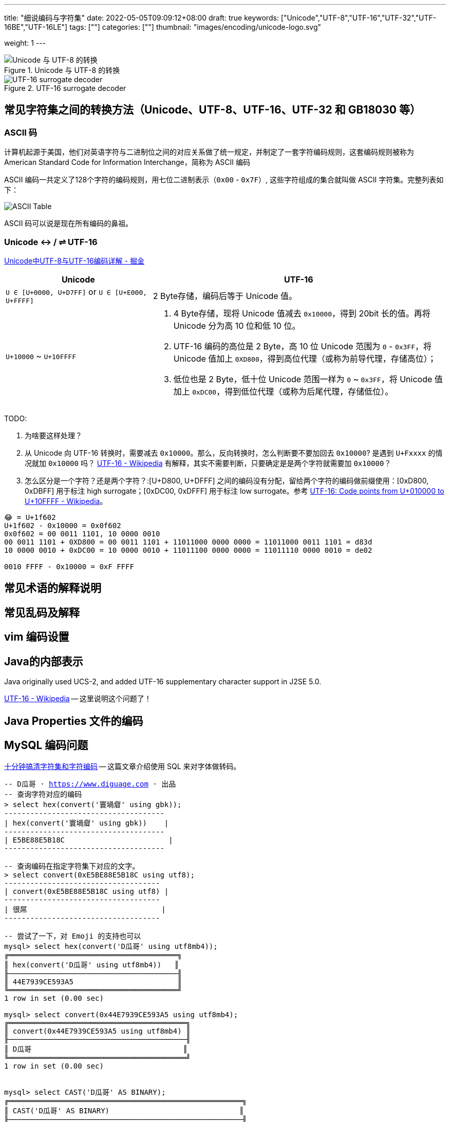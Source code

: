 ---
title: "细说编码与字符集"
date: 2022-05-05T09:09:12+08:00
draft: true
keywords: ["Unicode","UTF-8","UTF-16","UTF-32","UTF-16BE","UTF-16LE"]
tags: [""]
categories: [""]
thumbnail: "images/encoding/unicode-logo.svg"

weight: 1
---

:icons: font
:source-highlighter: pygments
:pygments-style: monokai
:pygments-linenums-mode: table
// :source_attr: indent=0,subs="attributes,verbatim,quotes,macros"
:source_attr: indent=0,subs="verbatim,macros"
:image_attr: align=center

image::/images/encoding/utf8-encoding-scheme.svg[title="Unicode 与 UTF-8 的转换",alt="Unicode 与 UTF-8 的转换",{image_attr}]


image::/images/encoding/utf16-surrogate-decoder.png[title="UTF-16 surrogate decoder",alt="UTF-16 surrogate decoder",{image_attr}]


==  常见字符集之间的转换方法（Unicode、UTF-8、UTF-16、UTF-32 和 GB18030 等）

=== ASCII 码

计算机起源于美国，他们对英语字符与二进制位之间的对应关系做了统一规定，并制定了一套字符编码规则，这套编码规则被称为 American Standard Code for Information Interchange，简称为 ASCII 编码

ASCII 编码一共定义了128个字符的编码规则，用七位二进制表示（`0x00` - `0x7F`）, 这些字符组成的集合就叫做 ASCII 字符集。完整列表如下：

image::/images/encoding/ascii-table.svg[alt="ASCII Table",{image_attr}]

ASCII 码可以说是现在所有编码的鼻祖。


=== Unicode ↔ / ⇌ UTF-16

https://juejin.cn/post/6844903590155272199[Unicode中UTF-8与UTF-16编码详解 - 掘金^]


[cols="1,2a"]
|===
|Unicode |UTF-16

| `U ∈ [U+0000, U+D7FF]` or `U ∈ [U+E000, U+FFFF]`
| 2 Byte存储，编码后等于 Unicode 值。

| `U+10000` ~ `U+10FFFF`
| 
. 4 Byte存储，现将 Unicode 值减去 `0x10000`，得到 20bit 长的值。再将 Unicode 分为高 10 位和低 10 位。
. UTF-16 编码的高位是 2 Byte，高 10 位 Unicode 范围为 `0` - `0x3FF`，将 Unicode 值加上 `0XD800`，得到高位代理（或称为前导代理，存储高位）；
. 低位也是 2 Byte，低十位 Unicode 范围一样为 `0` ~ `0x3FF`，将 Unicode 值加上 `0xDC00`，得到低位代理（或称为后尾代理，存储低位）。 
|===

TODO: 

. 为啥要这样处理？
. 从 Unicode 向 UTF-16 转换时，需要减去 `0x10000`。那么，反向转换时，怎么判断要不要加回去 `0x10000`? 是遇到 `U+Fxxxx` 的情况就加 `0x10000` 吗？ https://en.wikipedia.org/wiki/UTF-16[UTF-16 - Wikipedia^] 有解释，其实不需要判断，只要确定是是两个字符就需要加 `0x10000`？
. 怎么区分是一个字符？还是两个字符？:[U+D800, U+DFFF] 之间的编码没有分配，留给两个字符的编码做前缀使用：[0xD800, 0xDBFF] 用于标注 high surrogate；[0xDC00, 0xDFFF] 用于标注 low surrogate。参考 https://en.wikipedia.org/wiki/UTF-16#Code_points_from_U+010000_to_U+10FFFF[UTF-16: Code points from U+010000 to U+10FFFF - Wikipedia^]。

[source%nowrap,sql,{source_attr}]
----
😂 = U+1f602
U+1f602 - 0x10000 = 0x0f602
0x0f602 = 00 0011 1101, 10 0000 0010
00 0011 1101 + 0XD800 = 00 0011 1101 + 11011000 0000 0000 = 11011000 0011 1101 = d83d
10 0000 0010 + 0xDC00 = 10 0000 0010 + 11011100 0000 0000 = 11011110 0000 0010 = de02

0010 FFFF - 0x10000 = 0xF FFFF
----


== 常见术语的解释说明
== 常见乱码及解释
== vim 编码设置
== Java的内部表示

Java originally used UCS-2, and added UTF-16 supplementary character support in J2SE 5.0.

https://en.wikipedia.org/wiki/UTF-16[UTF-16 - Wikipedia^] -- 这里说明这个问题了！

== Java Properties 文件的编码

== MySQL 编码问题

http://cenalulu.github.io/linux/character-encoding/[十分钟搞清字符集和字符编码^] -- 这篇文章介绍使用 SQL 来对字体做转码。

[source%nowrap,sql,{source_attr}]
----
-- D瓜哥 · https://www.diguage.com · 出品
-- 查询字符对应的编码
> select hex(convert('寰堝睂' using gbk));
+-------------------------------------+
| hex(convert('寰堝睂' using gbk))    |
+-------------------------------------+
| E5BE88E5B18C                        |
+-------------------------------------+

-- 查询编码在指定字符集下对应的文字。
> select convert(0xE5BE88E5B18C using utf8);
+------------------------------------+
| convert(0xE5BE88E5B18C using utf8) |
+------------------------------------+
| 很屌                               |
+------------------------------------+

-- 尝试了一下，对 Emoji 的支持也可以
mysql> select hex(convert('D瓜哥' using utf8mb4));
╔═══════════════════════════════════════╗
║ hex(convert('D瓜哥' using utf8mb4))   ║
╟───────────────────────────────────────╢
║ 44E7939CE593A5                        ║
╚═══════════════════════════════════════╝
1 row in set (0.00 sec)

mysql> select convert(0x44E7939CE593A5 using utf8mb4);
╔═════════════════════════════════════════╗
║ convert(0x44E7939CE593A5 using utf8mb4) ║
╟─────────────────────────────────────────╢
║ D瓜哥                                   ║
╚═════════════════════════════════════════╝
1 row in set (0.00 sec)


mysql> select CAST('D瓜哥' AS BINARY);
╔══════════════════════════════════════════════════════╗
║ CAST('D瓜哥' AS BINARY)                              ║
╟──────────────────────────────────────────────────────╢
║ 0x44E7939CE593A5                                     ║
╚══════════════════════════════════════════════════════╝
1 row in set (0.00 sec)

-- 可以直接查字符的 Unicode 编码
mysql> select hex(convert('👍' using utf32));
╔═══════════════════════════════╗
║ hex(convert('?' using utf32)) ║
╟───────────────────────────────╢
║ 0001F44D                      ║
╚═══════════════════════════════╝
1 row in set (0.00 sec)
----

TODO: 怎样把字符转成二进制形式？

在 MySQL 中存入 Emoji 表情。

== JavaScript 编码

https://juejin.cn/post/6844903590155272199[Unicode中UTF-8与UTF-16编码详解 - 掘金^]

在JavaScript中，所有的string类型（或者被称为DOMString）都是使用UTF-16编码的。

== 字体的渲染方法（待选）

== 字体相关信息
. https://juejin.cn/post/6857776757271003150[浅谈计算机字体 - 掘金^]
. https://www.fontshop.com/glossary[Glossary | FontShop^] -- 字体各种参数说明。
. https://www.thetype.com/2016/09/10968/[参数化设计与字体战争：从 OpenType 1.8 说起^] -- 写了各种字体技术的发展历史，读起来酣畅淋漓！


根据实验以及看到的一些资料，有一个感觉：UTF-8、UTF-16 以及 UTF-32 相互转换时，需要将字符集编码转化成 code point，然后再根据范围转换为对应的编码。

这块的知识还需要用实验来验证！

== Little endian 和 Big endian

这两个古怪的名称来自英国作家斯威夫特的《格列佛游记》。在该书中，小人国里爆发了内战，战争起因是人们争论，吃鸡蛋时究竟是从大头(Big-endian)敲开还是从小头(Little-endian)敲开。为了这件事情，前后爆发了六次战争，一个皇帝送了命，另一个皇帝丢了王位。

第一个字节在前，就是"大头方式"（Big endian），第二个字节在前就是"小头方式"（Little endian）。

那么很自然的，就会出现一个问题：计算机怎么知道某一个文件到底采用哪一种方式编码？

Unicode 规范定义，每一个文件的最前面分别加入一个表示编码顺序的字符，这个字符的名字叫做"零宽度非换行空格"（zero width no-break space），用FEFF表示。这正好是两个字节，而且FF比FE大1。

如果一个文本文件的头两个字节是FE FF，就表示该文件采用大头方式；如果头两个字节是FF FE，就表示该文件采用小头方式。

在 Java 中，使用 `byte[] utf16Bytes = string.getBytes(StandardCharsets.UTF_16);` 获得的字节数组，头两位都是 `FEFF`，这和 Java 的采用大头方式的规范是吻合的。

== BOM

BOM全称Byte Order Mark，字节序标记，除了utf-16之外，utf-8也可以添加bom，它的bom固定为0xEFBBBF，选择编码方式为utf-8 with bom时，生成的文件流中就会出现这个bom。为什么utf-8可以不需要bom呢，因为utf8是变长的，它根据第一个字节信息判断每个字符的长度，不存在正反顺序的问题，我们日常使用的utf-8都是不带bom的。


== Java
Java 中的 char对应的是Unicode的基本平面BMP。Java里的char是编译器里定死了的，它对应的就是BMP，也可以认为是utf-16的2字节部分。

== 如何渲染字体？

首先字体内部是有一个自己的编码号的，用于索引图元（Glyph），但是外界不会知道它。字体内部的各种数据比如 GSUB 和 GPOS 都是用这个索引号编的。

将图元和文字关联起来的东西是 cmap 表，这表的格式十分多，用来支持不同的外部编码：最常用的 UCS-2 外部编码（FontForge 里面称 UnicodeBMP）使用 Format 4，UCS-4 外部编码（FontForge 称 UnicodeFull）使用 Format 8、Format 12 等。

然后是绘图的时候，WINAPI 或者其他的 API 会对文字编码进行转换。我记得 Windows 是默认把其他编码转换成 UTF16LE 的。

Windows 里分为两种类型的编码系统，其实就是两个系统编码函数，用于转换字符串为unicode，一个是 codepage，这个是可以在系统中切换语言选项中进行切换的，代表当前的位于unicode表中的第几页，另一个是UTF-16的小端序，这个是自windows 2000 之后就开始内核(Window NT)内置的一个编码，因为当时没有utf-8，所以选择这个编码作为了内核的内置编码。

对于上层软件来说，需要通过utf 或者 iso 等等上层复合编码转换成系统支持的编码 然后根据charcode 去字体系统里取字形, 每一个字体都提供一个charMap，然后系统中用charcode去里边筛选，找出glyph图元，然后再交给软件渲染

https://www.zhihu.com/question/29924586[字符编码与字体的关系是什么？ - 知乎^]


== 参考资料

. https://www.joelonsoftware.com/2003/10/08/the-absolute-minimum-every-software-developer-absolutely-positively-must-know-about-unicode-and-character-sets-no-excuses/[The Absolute Minimum Every Software Developer Absolutely, Positively Must Know About Unicode and Character Sets (No Excuses!) – Joel on Software^]
. 
. https://en.wikipedia.org/wiki/Unicode[Unicode - Wikipedia^]
. https://en.wikipedia.org/wiki/UTF-8[UTF-8 - Wikipedia^]
. https://en.wikipedia.org/wiki/Code_point[Code point - Wikipedia^]
. https://en.wikipedia.org/wiki/List_of_Unicode_characters[List of Unicode characters - Wikipedia^]
. https://www.unicode.org/charts/unihangridindex.html[Unihan Database^]
. https://www.unicode.org/versions/Unicode14.0.0/[Unicode 14.0.0^]
. https://www.unicode.org/charts/index.html[Unicode 14.0 Character Code Charts^]
. https://en.wikipedia.org/wiki/Latin-script_alphabet[Latin-script alphabet - Wikipedia^]
. http://www.unicode.org/faq/utf_bom.html#gen7[FAQ - UTF-8, UTF-16, UTF-32 & BOM^]
. https://docs.oracle.com/javase/specs/jls/se17/html/jls-3.html#jls-3.1[Java Language Specification: Chapter 3. Lexical Structure^]
. http://www.unicode.org/notes/tn23/[UTN #23: To the BMP and Beyond^]
. http://www.unicode.org/notes/tn23/Muller-Slides+Narr.pdf[To the BMP and beyond!-Eric Muller^]
. https://stackoverflow.com/questions/2241348/what-are-unicode-utf-8-and-utf-16[encoding - What are Unicode, UTF-8, and UTF-16? - Stack Overflow^]
. https://www.ssec.wisc.edu/~tomw/java/unicode.html[Unicode Chart^] -- 费了很大劲，找了一个比较全的 Unicode Code Point。美中不足的时，没有展示出来 UTF-8、UTF-16 等编码。
. https://www.unicode.org/cgi-bin/GetUnihanData.pl?codepoint=%E7%93%9C[Unihan data for U+74DC^] -- 可以直接在这个页面上查找相关文字的编码信息。有一个地方有待改进，就是对 Emoji 表情支持的不好。尝试了一下查找 Emoji 表情，直接提示报错了。
. https://unicode.org/emoji/charts/full-emoji-list.html[Full Emoji List, v14.0^] -- 这里有一个 Emoji 表情的完整列表。
. https://blog.hackerpie.com/posts/text-processing/character-sets-and-encoding-formats/[Unicode？UTF-8？GBK？……聊聊字符集和字符编码格式^]
. https://www.jianshu.com/p/eb5b568d9eea[一次性搞懂字符集，编码，Unicode，Utf-8/16，BOM... - 简书^]
. https://www.ruanyifeng.com/blog/2007/10/ascii_unicode_and_utf-8.html[字符编码笔记：ASCII，Unicode 和 UTF-8 - 阮一峰的网络日志^]
. https://pcedu.pconline.com.cn/empolder/gj/other/0505/616631_all.html#content_page_2[程序员趣味读物：谈谈Unicode编码-太平洋电脑网^]
. https://blog.hackerpie.com/posts/text-processing/character-sets-and-encoding-formats/[Unicode？UTF-8？GBK？……聊聊字符集和字符编码格式^]
. https://unicode.org/roadmaps/bmp/[Roadmap to the BMP^] -- 从这里也可以看出，除了 BMP，其余还有 https://www.unicode.org/roadmaps/smp/[SMP^]、 https://www.unicode.org/roadmaps/sip/[SIP^]、 https://www.unicode.org/roadmaps/tip/[TIP^]、 https://www.unicode.org/roadmaps/tip/[TIP^] 和 https://www.unicode.org/roadmaps/ssp/[SSP^]。不止部分文章描述的只有 BMP 和 SMP 两个平面。看样子，以后可能还会有其他的什么 Plane。（中间从 4 到 13 的序号是空着的。）
. https://en.wikipedia.org/wiki/Plane_(Unicode)[Plane (Unicode) - Wikipedia^]
. https://github.com/ww898/utf-cpp#utf-8-conversion-table[UTF-8/16/32 C++ library^]
. https://openclipart.org/detail/324725/ascii-table[ASCII Table - Openclipart^] -- 感谢他们制作出来的精美 ASCII Table 图表。

